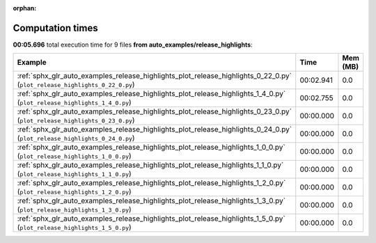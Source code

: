 
:orphan:

.. _sphx_glr_auto_examples_release_highlights_sg_execution_times:


Computation times
=================
**00:05.696** total execution time for 9 files **from auto_examples/release_highlights**:

.. container::

  .. raw:: html

    <style scoped>
    <link href="https://cdnjs.cloudflare.com/ajax/libs/twitter-bootstrap/5.3.0/css/bootstrap.min.css" rel="stylesheet" />
    <link href="https://cdn.datatables.net/1.13.6/css/dataTables.bootstrap5.min.css" rel="stylesheet" />
    </style>
    <script src="https://code.jquery.com/jquery-3.7.0.js"></script>
    <script src="https://cdn.datatables.net/1.13.6/js/jquery.dataTables.min.js"></script>
    <script src="https://cdn.datatables.net/1.13.6/js/dataTables.bootstrap5.min.js"></script>
    <script type="text/javascript" class="init">
    $(document).ready( function () {
        $('table.sg-datatable').DataTable({order: [[1, 'desc']]});
    } );
    </script>

  .. list-table::
   :header-rows: 1
   :class: table table-striped sg-datatable

   * - Example
     - Time
     - Mem (MB)
   * - :ref:`sphx_glr_auto_examples_release_highlights_plot_release_highlights_0_22_0.py` (``plot_release_highlights_0_22_0.py``)
     - 00:02.941
     - 0.0
   * - :ref:`sphx_glr_auto_examples_release_highlights_plot_release_highlights_1_4_0.py` (``plot_release_highlights_1_4_0.py``)
     - 00:02.755
     - 0.0
   * - :ref:`sphx_glr_auto_examples_release_highlights_plot_release_highlights_0_23_0.py` (``plot_release_highlights_0_23_0.py``)
     - 00:00.000
     - 0.0
   * - :ref:`sphx_glr_auto_examples_release_highlights_plot_release_highlights_0_24_0.py` (``plot_release_highlights_0_24_0.py``)
     - 00:00.000
     - 0.0
   * - :ref:`sphx_glr_auto_examples_release_highlights_plot_release_highlights_1_0_0.py` (``plot_release_highlights_1_0_0.py``)
     - 00:00.000
     - 0.0
   * - :ref:`sphx_glr_auto_examples_release_highlights_plot_release_highlights_1_1_0.py` (``plot_release_highlights_1_1_0.py``)
     - 00:00.000
     - 0.0
   * - :ref:`sphx_glr_auto_examples_release_highlights_plot_release_highlights_1_2_0.py` (``plot_release_highlights_1_2_0.py``)
     - 00:00.000
     - 0.0
   * - :ref:`sphx_glr_auto_examples_release_highlights_plot_release_highlights_1_3_0.py` (``plot_release_highlights_1_3_0.py``)
     - 00:00.000
     - 0.0
   * - :ref:`sphx_glr_auto_examples_release_highlights_plot_release_highlights_1_5_0.py` (``plot_release_highlights_1_5_0.py``)
     - 00:00.000
     - 0.0

